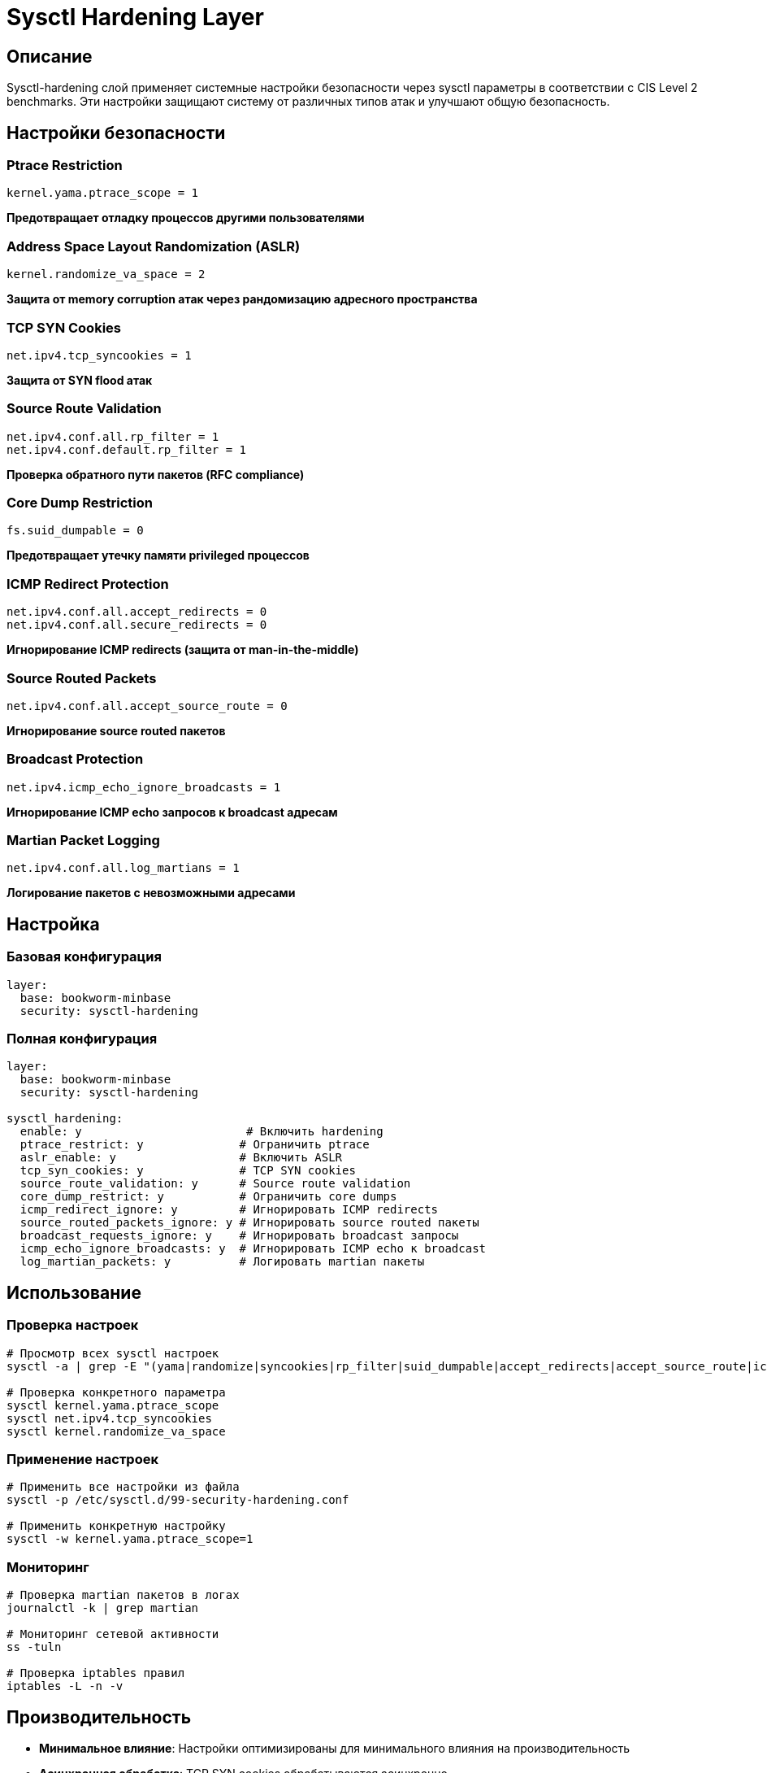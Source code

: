 = Sysctl Hardening Layer

== Описание

Sysctl-hardening слой применяет системные настройки безопасности через sysctl параметры в соответствии с CIS Level 2 benchmarks. Эти настройки защищают систему от различных типов атак и улучшают общую безопасность.

== Настройки безопасности

=== Ptrace Restriction
[source,bash]
----
kernel.yama.ptrace_scope = 1
----
*Предотвращает отладку процессов другими пользователями*

=== Address Space Layout Randomization (ASLR)
[source,bash]
----
kernel.randomize_va_space = 2
----
*Защита от memory corruption атак через рандомизацию адресного пространства*

=== TCP SYN Cookies
[source,bash]
----
net.ipv4.tcp_syncookies = 1
----
*Защита от SYN flood атак*

=== Source Route Validation
[source,bash]
----
net.ipv4.conf.all.rp_filter = 1
net.ipv4.conf.default.rp_filter = 1
----
*Проверка обратного пути пакетов (RFC compliance)*

=== Core Dump Restriction
[source,bash]
----
fs.suid_dumpable = 0
----
*Предотвращает утечку памяти privileged процессов*

=== ICMP Redirect Protection
[source,bash]
----
net.ipv4.conf.all.accept_redirects = 0
net.ipv4.conf.all.secure_redirects = 0
----
*Игнорирование ICMP redirects (защита от man-in-the-middle)*

=== Source Routed Packets
[source,bash]
----
net.ipv4.conf.all.accept_source_route = 0
----
*Игнорирование source routed пакетов*

=== Broadcast Protection
[source,bash]
----
net.ipv4.icmp_echo_ignore_broadcasts = 1
----
*Игнорирование ICMP echo запросов к broadcast адресам*

=== Martian Packet Logging
[source,bash]
----
net.ipv4.conf.all.log_martians = 1
----
*Логирование пакетов с невозможными адресами*

== Настройка

=== Базовая конфигурация

[source,yaml]
----
layer:
  base: bookworm-minbase
  security: sysctl-hardening
----

=== Полная конфигурация

[source,yaml]
----
layer:
  base: bookworm-minbase
  security: sysctl-hardening

sysctl_hardening:
  enable: y                        # Включить hardening
  ptrace_restrict: y              # Ограничить ptrace
  aslr_enable: y                  # Включить ASLR
  tcp_syn_cookies: y              # TCP SYN cookies
  source_route_validation: y      # Source route validation
  core_dump_restrict: y           # Ограничить core dumps
  icmp_redirect_ignore: y         # Игнорировать ICMP redirects
  source_routed_packets_ignore: y # Игнорировать source routed пакеты
  broadcast_requests_ignore: y    # Игнорировать broadcast запросы
  icmp_echo_ignore_broadcasts: y  # Игнорировать ICMP echo к broadcast
  log_martian_packets: y          # Логировать martian пакеты
----

== Использование

=== Проверка настроек

[source,bash]
----
# Просмотр всех sysctl настроек
sysctl -a | grep -E "(yama|randomize|syncookies|rp_filter|suid_dumpable|accept_redirects|accept_source_route|icmp_echo_ignore|log_martians)"

# Проверка конкретного параметра
sysctl kernel.yama.ptrace_scope
sysctl net.ipv4.tcp_syncookies
sysctl kernel.randomize_va_space
----

=== Применение настроек

[source,bash]
----
# Применить все настройки из файла
sysctl -p /etc/sysctl.d/99-security-hardening.conf

# Применить конкретную настройку
sysctl -w kernel.yama.ptrace_scope=1
----

=== Мониторинг

[source,bash]
----
# Проверка martian пакетов в логах
journalctl -k | grep martian

# Мониторинг сетевой активности
ss -tuln

# Проверка iptables правил
iptables -L -n -v
----

== Производительность

* **Минимальное влияние**: Настройки оптимизированы для минимального влияния на производительность
* **Асинхронная обработка**: TCP SYN cookies обрабатываются асинхронно
* **Кеширование**: ASLR использует кеширование для быстродействия
* **Оптимизация**: Настройки протестированы на Raspberry Pi

== Безопасность

=== Защита от атак

* **SYN flood**: TCP SYN cookies предотвращают DoS атаки
* **Memory corruption**: ASLR затрудняет exploitation уязвимостей
* **Privilege escalation**: Ptrace restriction предотвращает отладку privileged процессов
* **IP spoofing**: Source route validation и martian logging
* **Man-in-the-middle**: ICMP redirect protection

=== Compliance

* **CIS Level 2**: Соответствует требованиям CIS benchmarks
* **PCI DSS**: Удовлетворяет требованиям PCI DSS
* **ISO 27001**: Поддержка стандартов информационной безопасности
* **NIST**: Соответствует рекомендациям NIST

== Устранение неисправностей

=== Проблемы с производительностью

[source,bash]
----
# Проверить использование CPU
top -b -n1 | head -20

# Мониторинг сетевой активности
iftop -i eth0

# Логи ядра
dmesg | tail -50
----

=== Проблемы с подключением

[source,bash]
----
# Проверить маршрутизацию
ip route show

# Тестирование сети
ping -c 3 8.8.8.8

# Проверка DNS
nslookup google.com
----

=== Конфликты с Docker

Некоторые настройки могут конфликтовать с Docker:

[source,bash]
----
# Docker bridge может требовать настройки rp_filter
# В случае проблем добавить в /etc/docker/daemon.json:
# {
#   "iptables": false,
#   "bridge": "docker0"
# }
----

== Примеры конфигурации

=== Минимальная безопасность

[source,yaml]
----
sysctl_hardening:
  enable: y
  ptrace_restrict: y
  aslr_enable: y
  tcp_syn_cookies: y
----

=== Максимальная безопасность

[source,yaml]
----
sysctl_hardening:
  enable: y
  ptrace_restrict: y
  aslr_enable: y
  tcp_syn_cookies: y
  source_route_validation: y
  core_dump_restrict: y
  icmp_redirect_ignore: y
  source_routed_packets_ignore: y
  broadcast_requests_ignore: y
  icmp_echo_ignore_broadcasts: y
  log_martian_packets: y
----

== Ссылки

* https://www.kernel.org/doc/html/latest/admin-guide/sysctl/index.html[Linux Kernel Sysctl Documentation]
* https://www.cisecurity.org/benchmark/debian_linux[CIS Debian Benchmarks]
* https://wiki.archlinux.org/title/Sysctl[Arch Linux Sysctl Wiki]
* https://access.redhat.com/documentation/en-us/red_hat_enterprise_linux/8/html/security_hardening/configuring-system-security-parameters-using-the-kernel-sysctl-command_security-hardening[Red Hat Sysctl Security]
